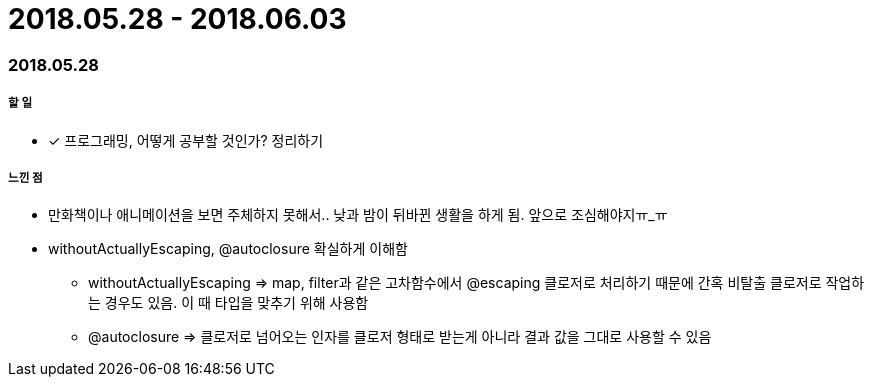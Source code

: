 = 2018.05.28 - 2018.06.03

=== 2018.05.28

===== 할 일
* [*] 프로그래밍, 어떻게 공부할 것인가? 정리하기

===== 느낀 점
* 만화책이나 애니메이션을 보면 주체하지 못해서.. 낮과 밤이 뒤바뀐 생활을 하게 됨. 앞으로 조심해야지ㅠ_ㅠ
* withoutActuallyEscaping, @autoclosure 확실하게 이해함
** withoutActuallyEscaping => map, filter과 같은 고차함수에서 @escaping 클로저로 처리하기 때문에 간혹 비탈출 클로저로 작업하는 경우도 있음. 이 때 타입을 맞추기 위해 사용함
** @autoclosure => 클로저로 넘어오는 인자를 클로저 형태로 받는게 아니라 결과 값을 그대로 사용할 수 있음